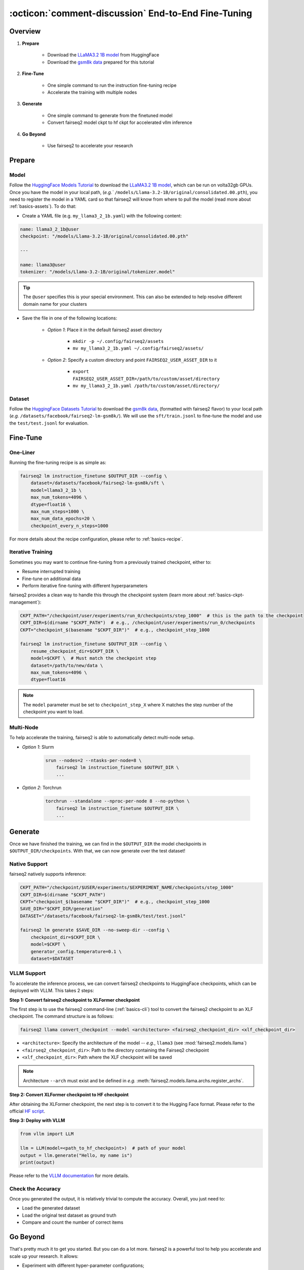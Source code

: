.. _tutorial-end-to-end-fine-tuning:

====================================================
:octicon:`comment-discussion` End-to-End Fine-Tuning
====================================================

.. dropdown:: What you will learn
    :icon: multi-select
    :animate: fade-in

    * How to customize your assets (`e.g.` models, datasets, tokenizers)

    * How to run instruction fine-tuning recipe

    * How to use fairseq2 to generate (inference)

    * How to convert fairseq2 ckpt to huggingface ckpt for accelerated vllm inference

    * How to run fairseq2 with multiple nodes

.. dropdown:: Prerequisites
    :icon: multi-select
    :animate: fade-in

    * Get familiar with fairseq2 basics (:ref:`basics-overview`)

    * Ensure you have fairseq2 installed (:ref:`installation`)


Overview
--------

#. **Prepare**

    * Download the `LLaMA3.2 1B model`_ from HuggingFace

    * Download the `gsm8k data`_ prepared for this tutorial

#. **Fine-Tune**

    * One simple command to run the instruction fine-tuning recipe

    * Accelerate the training with multiple nodes

#. **Generate**

    * One simple command to generate from the finetuned model

    * Convert fairseq2 model ckpt to hf ckpt for accelerated vllm inference

#. **Go Beyond**

    * Use fairseq2 to accelerate your research


Prepare
-------


Model
^^^^^

Follow the `HuggingFace Models Tutorial`_ to download the `LLaMA3.2 1B model`_, which can be run on volta32gb GPUs.
Once you have the model in your local path, (`e.g.`` ``/models/Llama-3.2-1B/original/consolidated.00.pth``), 
you need to register the model in a YAML card so that fairseq2 will know from where to pull the model 
(read more about :ref:`basics-assets`). To do that:

* Create a YAML file (e.g. ``my_llama3_2_1b.yaml``) with the following content:

.. code-block:: yaml

    name: llama3_2_1b@user
    checkpoint: "/models/Llama-3.2-1B/original/consolidated.00.pth"

    ---

    name: llama3@user
    tokenizer: "/models/Llama-3.2-1B/original/tokenizer.model"

.. tip::

    The ``@user`` specifies this is your special environment. This can also be extended to help resolve different domain name for your clusters


* Save the file in one of the following locations:

    * `Option 1`: Place it in the default fairseq2 asset directory

        * ``mkdir -p ~/.config/fairseq2/assets``

        * ``mv my_llama3_2_1b.yaml ~/.config/fairseq2/assets/``

    * `Option 2`: Specify a custom directory and point ``FAIRSEQ2_USER_ASSET_DIR`` to it

        * ``export FAIRSEQ2_USER_ASSET_DIR=/path/to/custom/asset/directory``

        * ``mv my_llama3_2_1b.yaml /path/to/custom/asset/directory/``

Dataset
^^^^^^^

Follow the `HuggingFace Datasets Tutorial`_ to download the `gsm8k data`_, (formatted with fairseq2 flavor) to your local path (`e.g.` ``/datasets/facebook/fairseq2-lm-gsm8k/``).
We will use the ``sft/train.jsonl`` to fine-tune the model and use the ``test/test.jsonl`` for evaluation.


Fine-Tune
---------

One-Liner
^^^^^^^^^

Running the fine-tuning recipe is as simple as:

.. code-block:: bash

    fairseq2 lm instruction_finetune $OUTPUT_DIR --config \
        dataset=/datasets/facebook/fairseq2-lm-gsm8k/sft \
        model=llama3_2_1b \
        max_num_tokens=4096 \
        dtype=float16 \
        max_num_steps=1000 \
        max_num_data_epochs=20 \
        checkpoint_every_n_steps=1000


.. dropdown:: You can also put the configuration in a YAML file
    :icon: code
    :animate: fade-in

    .. code-block:: yaml

        # /configs/example.yaml
        dataset: /datasets/facebook/fairseq2-lm-gsm8k/sft
        model: llama3_2_1b
        max_num_tokens: 4096
        max_seq_len: 4096
        max_num_steps: 1000
        max_num_data_epochs: 20
        checkpoint_every_n_steps: 1000
        keep_last_n_checkpoints: 1
        keep_last_n_models: 1
        publish_metrics_every_n_steps: 5
        dtype: float16  # volta32gb gpus do not support bfloat16

    Then run:

    .. code-block:: bash

        CONFIG_FILE=/configs/example.yaml
        fairseq2 lm instruction_finetune $OUTPUT_DIR --config-file $CONFIG_FILE

For more details about the recipe configuration, please refer to :ref:`basics-recipe`.

Iterative Training
^^^^^^^^^^^^^^^^^^

Sometimes you may want to continue fine-tuning from a previously trained checkpoint, either to:

- Resume interrupted training
- Fine-tune on additional data
- Perform iterative fine-tuning with different hyperparameters

fairseq2 provides a clean way to handle this through the checkpoint system (learn more about :ref:`basics-ckpt-management`):

.. code-block:: bash

    CKPT_PATH="/checkpoint/user/experiments/run_0/checkpoints/step_1000"  # this is the path to the checkpoint
    CKPT_DIR=$(dirname "$CKPT_PATH")  # e.g., /checkpoint/user/experiments/run_0/checkpoints
    CKPT="checkpoint_$(basename "$CKPT_DIR")"  # e.g., checkpoint_step_1000

    fairseq2 lm instruction_finetune $OUTPUT_DIR --config \
        resume_checkpoint_dir=$CKPT_DIR \
        model=$CKPT \  # Must match the checkpoint step
        dataset=/path/to/new/data \
        max_num_tokens=4096 \
        dtype=float16

.. note::

    The ``model`` parameter must be set to ``checkpoint_step_X`` where X matches the step number of the checkpoint you want to load.

.. dropdown:: A more detailed example
    :icon: code
    :animate: fade-in

    For iterative fine-tuning across different datasets or with different hyperparameters:

    .. code-block:: yaml

        # config.yaml
        # First stage - train on dataset A
        dataset: /path/to/dataset_A
        model: llama3_2_1b
        max_num_steps: 1000
        learning_rate: 1e-5
        # ... other config

    .. code-block:: bash

        # First stage
        fairseq2 lm instruction_finetune run1_output --config-file config.yaml

        # Second stage - continue from first stage checkpoint
        fairseq2 lm instruction_finetune run2_output --config \
            resume_checkpoint_dir=run1_output/checkpoints \
            model=checkpoint_step_1000 \
            dataset=/path/to/dataset_B \
            learning_rate=5e-6  # Lower learning rate for second stage
            max_num_steps=500

    .. tip::

        When doing iterative fine-tuning:
        
        - Generally use a lower learning rate in later stages
        - Consider reducing the number of steps for later stages
        - You may want to adjust the validation frequency
        - Make sure to track metrics to compare performance across stages

Multi-Node
^^^^^^^^^^

To help accelerate the training, fairseq2 is able to automatically detect multi-node setup.

- `Option 1`: Slurm

    .. code-block:: bash

        srun --nodes=2 --ntasks-per-node=8 \
            fairseq2 lm instruction_finetune $OUTPUT_DIR \
            ...

- `Option 2`: Torchrun

    .. code-block:: bash

        torchrun --standalone --nproc-per-node 8 --no-python \
            fairseq2 lm instruction_finetune $OUTPUT_DIR \
            ...

Generate
--------

Once we have finished the training, we can find in the ``$OUTPUT_DIR`` the model checkpoints in ``$OUTPUT_DIR/checkpoints``. With that, we can now generate over the test dataset!


Native Support
^^^^^^^^^^^^^^

fairseq2 natively supports inference:

.. code-block:: bash

    CKPT_PATH="/checkpoint/$USER/experiments/$EXPERIMENT_NAME/checkpoints/step_1000"
    CKPT_DIR=$(dirname "$CKPT_PATH")
    CKPT="checkpoint_$(basename "$CKPT_DIR")"  # e.g., checkpoint_step_1000
    SAVE_DIR="$CKPT_DIR/generation"
    DATASET="/datasets/facebook/fairseq2-lm-gsm8k/test/test.jsonl"

    fairseq2 lm generate $SAVE_DIR --no-sweep-dir --config \
        checkpoint_dir=$CKPT_DIR \
        model=$CKPT \
        generator_config.temperature=0.1 \
        dataset=$DATASET


VLLM Support
^^^^^^^^^^^^


To accelerate the inference process, we can convert fairseq2 checkpoints to HuggingFace checkpoints, which can be deployed with VLLM. This takes 2 steps:

**Step 1: Convert fairseq2 checkpoint to XLFormer checkpoint**

The first step is to use the fairseq2 command-line (:ref:`basics-cli`) tool to convert the fairseq2 checkpoint to an XLF checkpoint. The command structure is as follows:

.. code-block:: bash

    fairseq2 llama convert_checkpoint --model <architecture> <fairseq2_checkpoint_dir> <xlf_checkpoint_dir>


* ``<architecture>``: Specify the architecture of the model -- `e.g.`, ``llama3`` (see :mod:`fairseq2.models.llama`)

* ``<fairseq2_checkpoint_dir>``: Path to the directory containing the Fairseq2 checkpoint

* ``<xlf_checkpoint_dir>``: Path where the XLF checkpoint will be saved


.. note::

    Architecture ``--arch`` must exist and be defined in `e.g.` :meth:`fairseq2.models.llama.archs.register_archs`.


**Step 2: Convert XLFormer checkpoint to HF checkpoint**

After obtaining the XLFormer checkpoint, the next step is to convert it to the Hugging Face format. Please refer to the official `HF script`_.


**Step 3: Deploy with VLLM**

.. code-block:: python

    from vllm import LLM

    llm = LLM(model=<path_to_hf_checkpoint>)  # path of your model
    output = llm.generate("Hello, my name is")
    print(output)

Please refer to the `VLLM documentation`_ for more details.

Check the Accuracy
^^^^^^^^^^^^^^^^^^

Once you generated the output, it is relatively trivial to compute the accuracy. Overall, you just need to:

* Load the generated dataset

* Load the original test dataset as ground truth

* Compare and count the number of correct items

.. dropdown:: Some example utils functions
    :icon: code
    :animate: fade-in

    .. code-block:: python

        import re

        ANS_RE = re.compile(r"#### (\-?[0-9\.\,]+)")
        INVALID_ANS = "[invalid]"


        def extract_answer(completion: str) -> str:
            """
            Extract the answer from the completion.

            :param completion: The completion.
            :return: The answer.
            """
            global ANS_RE, INVALID_ANS
            match = ANS_RE.search(completion)
            if match:
                match_str = match.group(1).strip()
                match_str = match_str.replace(",", "")
                return match_str
            else:
                return INVALID_ANS


        def is_correct(model_completion: str, gt_example: str) -> bool:
            """
            Check if the model completion is correct.

            :param model_completion: The model completion.
            :param gt_example: The ground truth example.
            :return: True if the model completion is correct, False otherwise.
            """
            gt_answer = extract_answer(gt_example)
            assert gt_answer != INVALID_ANS
            return extract_answer(model_completion) == gt_answer


Go Beyond
---------


That's pretty much it to get you started. But you can do a lot more. fairseq2 is a powerful tool to help you accelerate and scale up your research. It allows:

* Experiment with different hyper-parameter configurations;

.. image:: /_static/img/tutorials/end_to_end_fine_tuning/tutorial_example_elements_per_second.png
    :width: 580px
    :align: center
    :alt: Elements per Second

* Compare performance across various datasets or model architectures;

.. image:: /_static/img/tutorials/end_to_end_fine_tuning/tutorial_example_accuracy.png
    :width: 580px
    :align: center
    :alt: Model Comparison

* Profile resource usage and optimize training workflows;

.. image:: /_static/img/tutorials/end_to_end_fine_tuning/tutorial_example_trace.png
    :width: 580px
    :align: center
    :alt: Tracing

* Connect to your WanDB and monitor your experiments in real-time;

.. image:: /_static/img/tutorials/end_to_end_fine_tuning/tutorial_example_wandb.png
    :width: 580px
    :align: center
    :alt: WandB

Now, up for you to discover!!!

See Also
--------

- :doc:`Design Philosophy </basics/design_philosophy>`
- :doc:`Recipe </basics/recipe>`
- :doc:`CLI </basics/cli>`
- :doc:`Assets </basics/assets>`


.. _LLaMA3.2 1B model: https://huggingface.co/meta-llama/Llama-3.2-1B/tree/main
.. _gsm8k data: https://huggingface.co/datasets/facebook/fairseq2-lm-gsm8k
.. _HuggingFace Models Tutorial: https://huggingface.co/docs/hub/en/models-downloading
.. _HuggingFace Datasets Tutorial: https://huggingface.co/docs/hub/en/datasets-downloading
.. _HF script: https://github.com/huggingface/transformers/blob/main/src/transformers/models/llama/convert_llama_weights_to_hf.py
.. _VLLM documentation: https://vllm.readthedocs.io/en/latest/
